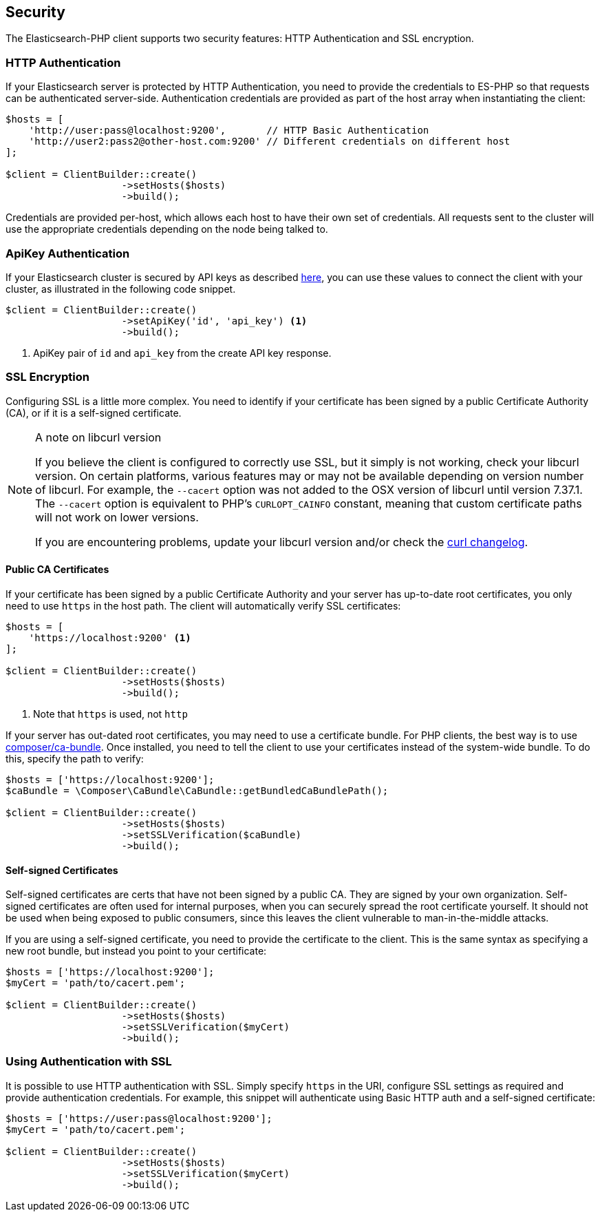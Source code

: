 [[security]]
== Security

The Elasticsearch-PHP client supports two security features: HTTP Authentication and SSL encryption.

=== HTTP Authentication

If your Elasticsearch server is protected by HTTP Authentication, you need to provide the credentials to ES-PHP so
that requests can be authenticated server-side.  Authentication credentials are provided as part of the host array
when instantiating the client:

[source,php]
----
$hosts = [
    'http://user:pass@localhost:9200',       // HTTP Basic Authentication
    'http://user2:pass2@other-host.com:9200' // Different credentials on different host
];

$client = ClientBuilder::create()
                    ->setHosts($hosts)
                    ->build();
----

Credentials are provided per-host, which allows each host to have their own set of credentials.  All requests sent to the
cluster will use the appropriate credentials depending on the node being talked to.

=== ApiKey Authentication

If your Elasticsearch cluster is secured by API keys as described https://www.elastic.co/guide/en/elasticsearch/reference/current/security-api-create-api-key.html[here], you can use these values to connect the client with your cluster, as illustrated in the following code snippet.

[source,php]
----
$client = ClientBuilder::create()
                    ->setApiKey('id', 'api_key') <1>
                    ->build();
----
<1> ApiKey pair of `id` and `api_key` from the create API key response.

=== SSL Encryption

Configuring SSL is a little more complex.  You need to identify if your certificate has been signed by a public
Certificate Authority (CA), or if it is a self-signed certificate.

[NOTE]
.A note on libcurl version
=================
If you believe the client is configured to correctly use SSL, but it simply is not working, check your libcurl
version.  On certain platforms, various features may or may not be available depending on version number of libcurl.
For example, the `--cacert` option was not added to the OSX version of libcurl until version 7.37.1.  The `--cacert`
option is equivalent to PHP's `CURLOPT_CAINFO` constant, meaning that custom certificate paths will not work on lower
versions.

If you are encountering problems, update your libcurl version and/or check the http://curl.haxx.se/changes.html[curl changelog].
=================

==== Public CA Certificates

If your certificate has been signed by a public Certificate Authority and your server has up-to-date root certificates,
you only need to use `https` in the host path.  The client will automatically verify SSL certificates:

[source,php]
----
$hosts = [
    'https://localhost:9200' <1>
];

$client = ClientBuilder::create()
                    ->setHosts($hosts)
                    ->build();
----
<1> Note that `https` is used, not `http`


If your server has out-dated root certificates, you may need to use a certificate bundle.  For PHP clients, the best
way is to use https://github.com/composer/ca-bundle[composer/ca-bundle].  Once installed, you need to tell the client to
use your certificates instead of the system-wide bundle.  To do this, specify the path to verify:


[source,php]
----
$hosts = ['https://localhost:9200'];
$caBundle = \Composer\CaBundle\CaBundle::getBundledCaBundlePath();

$client = ClientBuilder::create()
                    ->setHosts($hosts)
                    ->setSSLVerification($caBundle)
                    ->build();
----

==== Self-signed Certificates

Self-signed certificates are certs that have not been signed by a public CA.  They are signed by your own organization.
Self-signed certificates are often used for internal purposes, when you can securely spread the root certificate
yourself.  It should not be used when being exposed to public consumers, since this leaves the client vulnerable to
man-in-the-middle attacks.

If you are using a self-signed certificate, you need to provide the certificate to the client.  This is the same syntax
as specifying a new root bundle, but instead you point to your certificate:

[source,php]
----
$hosts = ['https://localhost:9200'];
$myCert = 'path/to/cacert.pem';

$client = ClientBuilder::create()
                    ->setHosts($hosts)
                    ->setSSLVerification($myCert)
                    ->build();
----


=== Using Authentication with SSL

It is possible to use HTTP authentication with SSL.  Simply specify `https` in the URI, configure SSL settings as
required and provide authentication credentials.  For example, this snippet will authenticate using Basic HTTP auth
and a self-signed certificate:

[source,php]
----
$hosts = ['https://user:pass@localhost:9200'];
$myCert = 'path/to/cacert.pem';

$client = ClientBuilder::create()
                    ->setHosts($hosts)
                    ->setSSLVerification($myCert)
                    ->build();
----